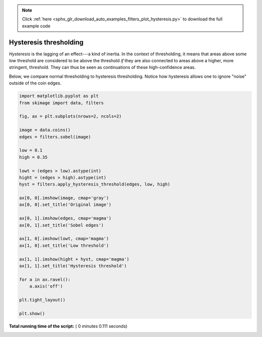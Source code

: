 .. note::
    :class: sphx-glr-download-link-note

    Click :ref:`here <sphx_glr_download_auto_examples_filters_plot_hysteresis.py>` to download the full example code
.. rst-class:: sphx-glr-example-title

.. _sphx_glr_auto_examples_filters_plot_hysteresis.py:


=======================
Hysteresis thresholding
=======================

*Hysteresis* is the lagging of an effect---a kind of inertia. In the
context of thresholding, it means that areas above some *low* threshold
are considered to be above the threshold *if* they are also connected
to areas above a higher, more stringent, threshold. They can thus be
seen as continuations of these high-confidence areas.

Below, we compare normal thresholding to hysteresis thresholding.
Notice how hysteresis allows one to ignore "noise" outside of the coin
edges.




.. image:: /auto_examples/filters/images/sphx_glr_plot_hysteresis_001.png
    :class: sphx-glr-single-img





.. code-block:: python


    import matplotlib.pyplot as plt
    from skimage import data, filters

    fig, ax = plt.subplots(nrows=2, ncols=2)

    image = data.coins()
    edges = filters.sobel(image)

    low = 0.1
    high = 0.35

    lowt = (edges > low).astype(int)
    hight = (edges > high).astype(int)
    hyst = filters.apply_hysteresis_threshold(edges, low, high)

    ax[0, 0].imshow(image, cmap='gray')
    ax[0, 0].set_title('Original image')

    ax[0, 1].imshow(edges, cmap='magma')
    ax[0, 1].set_title('Sobel edges')

    ax[1, 0].imshow(lowt, cmap='magma')
    ax[1, 0].set_title('Low threshold')

    ax[1, 1].imshow(hight + hyst, cmap='magma')
    ax[1, 1].set_title('Hysteresis threshold')

    for a in ax.ravel():
        a.axis('off')

    plt.tight_layout()

    plt.show()

**Total running time of the script:** ( 0 minutes  0.111 seconds)


.. _sphx_glr_download_auto_examples_filters_plot_hysteresis.py:


.. only :: html

 .. container:: sphx-glr-footer
    :class: sphx-glr-footer-example



  .. container:: sphx-glr-download

     :download:`Download Python source code: plot_hysteresis.py <plot_hysteresis.py>`



  .. container:: sphx-glr-download

     :download:`Download Jupyter notebook: plot_hysteresis.ipynb <plot_hysteresis.ipynb>`


.. only:: html

 .. rst-class:: sphx-glr-signature

    `Gallery generated by Sphinx-Gallery <https://sphinx-gallery.readthedocs.io>`_
